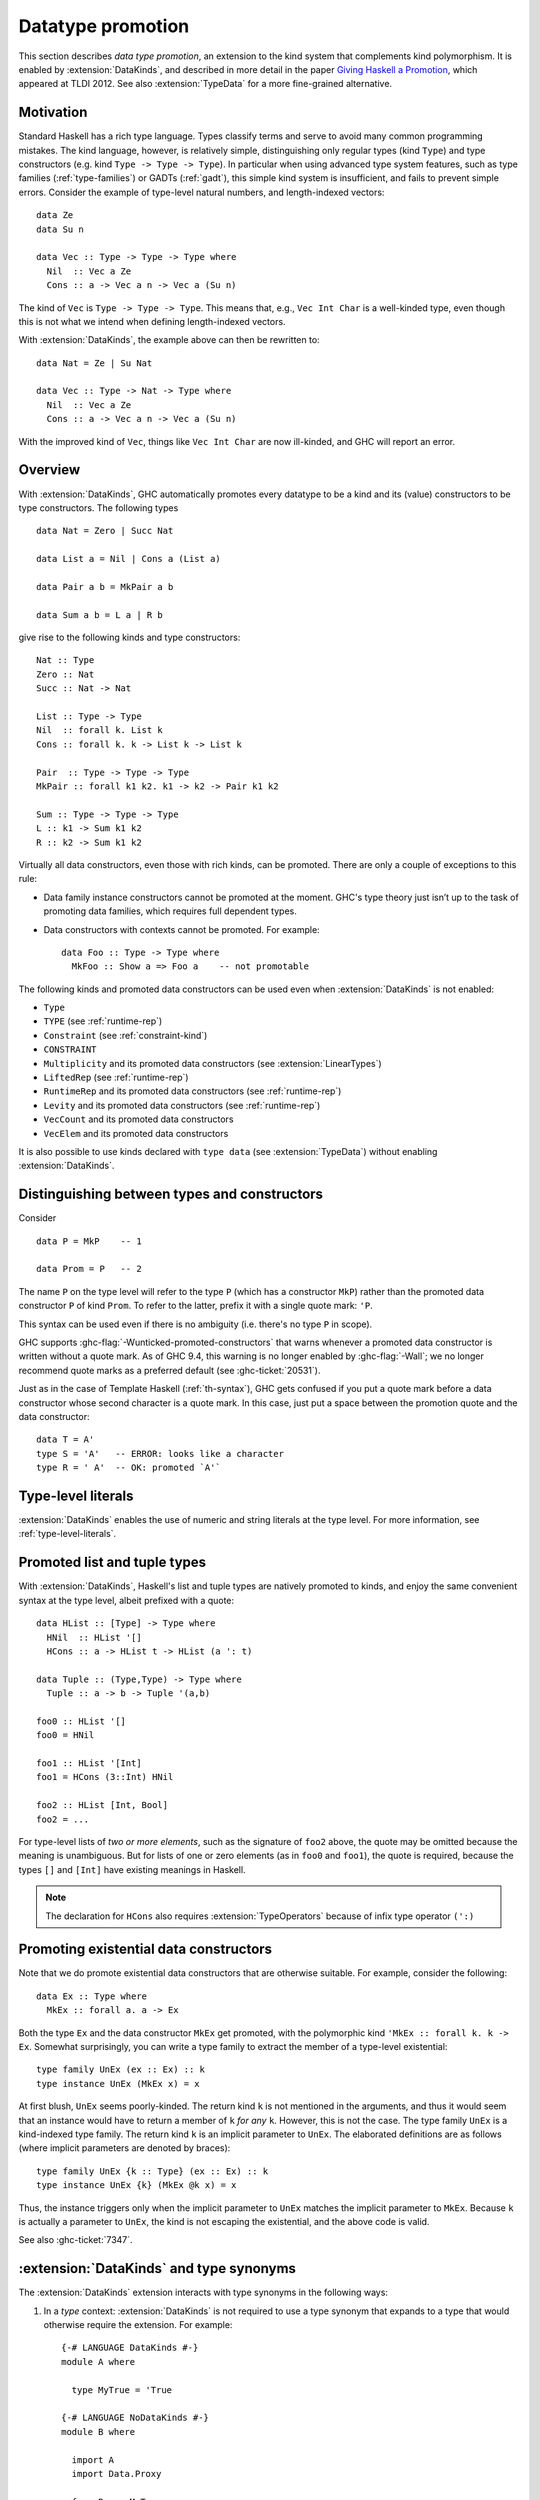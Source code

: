 .. _promotion:

Datatype promotion
==================

.. extension:: DataKinds
    :shortdesc: Enable datatype promotion.

    :since: 7.4.1

    :status: Included in :extension:`GHC2024`

    Allow promotion of data types to kind level.

This section describes *data type promotion*, an extension to the kind
system that complements kind polymorphism. It is enabled by
:extension:`DataKinds`, and described in more detail in the paper `Giving
Haskell a Promotion <https://dreixel.net/research/pdf/ghp.pdf>`__, which
appeared at TLDI 2012.
See also :extension:`TypeData` for a more fine-grained alternative.

Motivation
----------

Standard Haskell has a rich type language. Types classify terms and
serve to avoid many common programming mistakes. The kind language,
however, is relatively simple, distinguishing only regular types (kind
``Type``) and type constructors (e.g. kind ``Type -> Type -> Type``).
In particular when using advanced type
system features, such as type families (:ref:`type-families`) or GADTs
(:ref:`gadt`), this simple kind system is insufficient, and fails to
prevent simple errors. Consider the example of type-level natural
numbers, and length-indexed vectors: ::

    data Ze
    data Su n

    data Vec :: Type -> Type -> Type where
      Nil  :: Vec a Ze
      Cons :: a -> Vec a n -> Vec a (Su n)

The kind of ``Vec`` is ``Type -> Type -> Type``. This means that, e.g.,
``Vec Int Char`` is a well-kinded type, even though this is not what we
intend when defining length-indexed vectors.

With :extension:`DataKinds`, the example above can then be rewritten to: ::

    data Nat = Ze | Su Nat

    data Vec :: Type -> Nat -> Type where
      Nil  :: Vec a Ze
      Cons :: a -> Vec a n -> Vec a (Su n)

With the improved kind of ``Vec``, things like ``Vec Int Char`` are now
ill-kinded, and GHC will report an error.

Overview
--------

With :extension:`DataKinds`, GHC automatically promotes every datatype
to be a kind and its (value) constructors to be type constructors. The
following types ::

    data Nat = Zero | Succ Nat

    data List a = Nil | Cons a (List a)

    data Pair a b = MkPair a b

    data Sum a b = L a | R b

give rise to the following kinds and type constructors: ::

    Nat :: Type
    Zero :: Nat
    Succ :: Nat -> Nat

    List :: Type -> Type
    Nil  :: forall k. List k
    Cons :: forall k. k -> List k -> List k

    Pair  :: Type -> Type -> Type
    MkPair :: forall k1 k2. k1 -> k2 -> Pair k1 k2

    Sum :: Type -> Type -> Type
    L :: k1 -> Sum k1 k2
    R :: k2 -> Sum k1 k2

Virtually all data constructors, even those with rich kinds, can be promoted.
There are only a couple of exceptions to this rule:

-  Data family instance constructors cannot be promoted at the moment. GHC's
   type theory just isn’t up to the task of promoting data families, which
   requires full dependent types.

-  Data constructors with contexts cannot be promoted. For example::

     data Foo :: Type -> Type where
       MkFoo :: Show a => Foo a    -- not promotable

The following kinds and promoted data constructors can be used even when
:extension:`DataKinds` is not enabled:

- ``Type``
- ``TYPE`` (see :ref:`runtime-rep`)
- ``Constraint`` (see :ref:`constraint-kind`)
- ``CONSTRAINT``
- ``Multiplicity`` and its promoted data constructors (see :extension:`LinearTypes`)
- ``LiftedRep`` (see :ref:`runtime-rep`)
- ``RuntimeRep`` and its promoted data constructors (see :ref:`runtime-rep`)
- ``Levity`` and its promoted data constructors (see :ref:`runtime-rep`)
- ``VecCount`` and its promoted data constructors
- ``VecElem`` and its promoted data constructors

It is also possible to use kinds declared with ``type data`` (see
:extension:`TypeData`) without enabling :extension:`DataKinds`.

.. _promotion-syntax:

Distinguishing between types and constructors
---------------------------------------------

Consider ::

    data P = MkP    -- 1

    data Prom = P   -- 2

The name ``P`` on the type level will refer to the type ``P`` (which has
a constructor ``MkP``) rather than the promoted data constructor
``P`` of kind ``Prom``. To refer to the latter, prefix it with a
single quote mark: ``'P``.

This syntax can be used even if there is no ambiguity (i.e.
there's no type ``P`` in scope).

GHC supports :ghc-flag:`-Wunticked-promoted-constructors` that warns
whenever a promoted data constructor is written without a quote mark.
As of GHC 9.4, this warning is no longer enabled by :ghc-flag:`-Wall`;
we no longer recommend quote marks as a preferred default
(see :ghc-ticket:`20531`).

Just as in the case of Template Haskell (:ref:`th-syntax`), GHC gets
confused if you put a quote mark before a data constructor whose second
character is a quote mark. In this case, just put a space between the
promotion quote and the data constructor: ::

  data T = A'
  type S = 'A'   -- ERROR: looks like a character
  type R = ' A'  -- OK: promoted `A'`

Type-level literals
-------------------

:extension:`DataKinds` enables the use of numeric and string literals at the
type level. For more information, see :ref:`type-level-literals`.

.. _promoted-lists-and-tuples:

Promoted list and tuple types
-----------------------------

With :extension:`DataKinds`, Haskell's list and tuple types are natively
promoted to kinds, and enjoy the same convenient syntax at the type
level, albeit prefixed with a quote: ::

    data HList :: [Type] -> Type where
      HNil  :: HList '[]
      HCons :: a -> HList t -> HList (a ': t)

    data Tuple :: (Type,Type) -> Type where
      Tuple :: a -> b -> Tuple '(a,b)

    foo0 :: HList '[]
    foo0 = HNil

    foo1 :: HList '[Int]
    foo1 = HCons (3::Int) HNil

    foo2 :: HList [Int, Bool]
    foo2 = ...

For type-level lists of *two or more elements*, such as the signature of
``foo2`` above, the quote may be omitted because the meaning is unambiguous. But
for lists of one or zero elements (as in ``foo0`` and ``foo1``), the quote is
required, because the types ``[]`` and ``[Int]`` have existing meanings in
Haskell.

.. note::
    The declaration for ``HCons`` also requires :extension:`TypeOperators`
    because of infix type operator ``(':)``


.. _promotion-existentials:

Promoting existential data constructors
---------------------------------------

Note that we do promote existential data constructors that are otherwise
suitable. For example, consider the following: ::

    data Ex :: Type where
      MkEx :: forall a. a -> Ex

Both the type ``Ex`` and the data constructor ``MkEx`` get promoted,
with the polymorphic kind ``'MkEx :: forall k. k -> Ex``. Somewhat
surprisingly, you can write a type family to extract the member of a
type-level existential: ::

    type family UnEx (ex :: Ex) :: k
    type instance UnEx (MkEx x) = x

At first blush, ``UnEx`` seems poorly-kinded. The return kind ``k`` is
not mentioned in the arguments, and thus it would seem that an instance
would have to return a member of ``k`` *for any* ``k``. However, this is
not the case. The type family ``UnEx`` is a kind-indexed type family.
The return kind ``k`` is an implicit parameter to ``UnEx``. The
elaborated definitions are as follows (where implicit parameters are
denoted by braces): ::

    type family UnEx {k :: Type} (ex :: Ex) :: k
    type instance UnEx {k} (MkEx @k x) = x

Thus, the instance triggers only when the implicit parameter to ``UnEx``
matches the implicit parameter to ``MkEx``. Because ``k`` is actually a
parameter to ``UnEx``, the kind is not escaping the existential, and the
above code is valid.

See also :ghc-ticket:`7347`.

.. _promotion-type-synonyms:

:extension:`DataKinds` and type synonyms
----------------------------------------

The :extension:`DataKinds` extension interacts with type synonyms in the
following ways:

1. In a *type* context: :extension:`DataKinds` is not required to use a type
   synonym that expands to a type that would otherwise require the extension.
   For example: ::

     {-# LANGUAGE DataKinds #-}
     module A where

       type MyTrue = 'True

     {-# LANGUAGE NoDataKinds #-}
     module B where

       import A
       import Data.Proxy

       f :: Proxy MyTrue
       f = Proxy

   GHC will accept the type signature for ``f`` even though
   :extension:`DataKinds` is not enabled, as the promoted data constructor
   ``True`` is tucked underneath the ``MyTrue`` type synonym. If the user
   had written ``Proxy 'True`` directly, however, then :extension:`DataKinds`
   would be required.

2. In a *kind* context: :extension:`DataKinds` applies to all types mentioned
   in the kind, *including the expansions of type synonyms*. For instance,
   given this module: ::

     module C where

       type MyType = Type
       type MySymbol = Symbol

   We would accept or reject the following definitions in this module, which
   makes use of :ref:`standalone-kind-signatures`: ::

     {-# LANGUAGE NoDataKinds #-}
     module D where

       import C

       -- ACCEPTED: The kind only mentions Type, which doesn't require DataKinds
       type D1 :: Type -> Type
       data D1 a

       -- REJECTED: The kind mentions Symbol, which requires DataKinds to use in
       -- a kind position
       data D2 :: Symbol -> Type
       data D2 a

       -- ACCEPTED: The kind mentions a type synonym MyType that expands to
       -- Type, which doesn't require DataKinds
       data D3 :: MyType -> Type
       data D3 a

       -- REJECTED: The kind mentions a type synonym MySymbol that expands to
       -- Symbol, which requires DataKinds to use in a kind position
       data D4 :: MySymbol -> Type
       data D4 a
